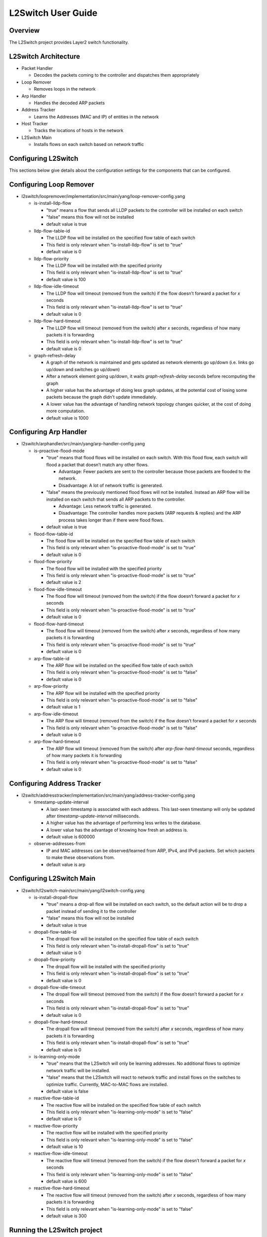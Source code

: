 L2Switch User Guide
===================

Overview
--------

The L2Switch project provides Layer2 switch functionality.

L2Switch Architecture
---------------------

-  Packet Handler

   -  Decodes the packets coming to the controller and dispatches them
      appropriately

-  Loop Remover

   -  Removes loops in the network

-  Arp Handler

   -  Handles the decoded ARP packets

-  Address Tracker

   -  Learns the Addresses (MAC and IP) of entities in the network

-  Host Tracker

   -  Tracks the locations of hosts in the network

-  L2Switch Main

   -  Installs flows on each switch based on network traffic

Configuring L2Switch
--------------------

This sections below give details about the configuration settings for
the components that can be configured.

Configuring Loop Remover
------------------------

-  l2switch/loopremover/implementation/src/main/yang/loop-remover-config.yang

   -  is-install-lldp-flow

      -  "true" means a flow that sends all LLDP packets to the
         controller will be installed on each switch

      -  "false" means this flow will not be installed

      -  default value is true

   -  lldp-flow-table-id

      -  The LLDP flow will be installed on the specified flow table of
         each switch

      -  This field is only relevant when "is-install-lldp-flow" is set
         to "true"

      -  default value is 0

   -  lldp-flow-priority

      -  The LLDP flow will be installed with the specified priority

      -  This field is only relevant when "is-install-lldp-flow" is set
         to "true"

      -  default value is 100

   -  lldp-flow-idle-timeout

      -  The LLDP flow will timeout (removed from the switch) if the
         flow doesn’t forward a packet for *x* seconds

      -  This field is only relevant when "is-install-lldp-flow" is set
         to "true"

      -  default value is 0

   -  lldp-flow-hard-timeout

      -  The LLDP flow will timeout (removed from the switch) after *x*
         seconds, regardless of how many packets it is forwarding

      -  This field is only relevant when "is-install-lldp-flow" is set
         to "true"

      -  default value is 0

   -  graph-refresh-delay

      -  A graph of the network is maintained and gets updated as
         network elements go up/down (i.e. links go up/down and switches
         go up/down)

      -  After a network element going up/down, it waits
         *graph-refresh-delay* seconds before recomputing the graph

      -  A higher value has the advantage of doing less graph updates,
         at the potential cost of losing some packets because the graph
         didn’t update immediately.

      -  A lower value has the advantage of handling network topology
         changes quicker, at the cost of doing more computation.

      -  default value is 1000

Configuring Arp Handler
-----------------------

-  l2switch/arphandler/src/main/yang/arp-handler-config.yang

   -  is-proactive-flood-mode

      -  "true" means that flood flows will be installed on each switch.
         With this flood flow, each switch will flood a packet that
         doesn’t match any other flows.

         -  Advantage: Fewer packets are sent to the controller because
            those packets are flooded to the network.

         -  Disadvantage: A lot of network traffic is generated.

      -  "false" means the previously mentioned flood flows will not be
         installed. Instead an ARP flow will be installed on each switch
         that sends all ARP packets to the controller.

         -  Advantage: Less network traffic is generated.

         -  Disadvantage: The controller handles more packets (ARP
            requests & replies) and the ARP process takes longer than if
            there were flood flows.

      -  default value is true

   -  flood-flow-table-id

      -  The flood flow will be installed on the specified flow table of
         each switch

      -  This field is only relevant when "is-proactive-flood-mode" is
         set to "true"

      -  default value is 0

   -  flood-flow-priority

      -  The flood flow will be installed with the specified priority

      -  This field is only relevant when "is-proactive-flood-mode" is
         set to "true"

      -  default value is 2

   -  flood-flow-idle-timeout

      -  The flood flow will timeout (removed from the switch) if the
         flow doesn’t forward a packet for *x* seconds

      -  This field is only relevant when "is-proactive-flood-mode" is
         set to "true"

      -  default value is 0

   -  flood-flow-hard-timeout

      -  The flood flow will timeout (removed from the switch) after *x*
         seconds, regardless of how many packets it is forwarding

      -  This field is only relevant when "is-proactive-flood-mode" is
         set to "true"

      -  default value is 0

   -  arp-flow-table-id

      -  The ARP flow will be installed on the specified flow table of
         each switch

      -  This field is only relevant when "is-proactive-flood-mode" is
         set to "false"

      -  default value is 0

   -  arp-flow-priority

      -  The ARP flow will be installed with the specified priority

      -  This field is only relevant when "is-proactive-flood-mode" is
         set to "false"

      -  default value is 1

   -  arp-flow-idle-timeout

      -  The ARP flow will timeout (removed from the switch) if the flow
         doesn’t forward a packet for *x* seconds

      -  This field is only relevant when "is-proactive-flood-mode" is
         set to "false"

      -  default value is 0

   -  arp-flow-hard-timeout

      -  The ARP flow will timeout (removed from the switch) after
         *arp-flow-hard-timeout* seconds, regardless of how many packets
         it is forwarding

      -  This field is only relevant when "is-proactive-flood-mode" is
         set to "false"

      -  default value is 0

Configuring Address Tracker
---------------------------

-  l2switch/addresstracker/implementation/src/main/yang/address-tracker-config.yang

   -  timestamp-update-interval

      -  A last-seen timestamp is associated with each address. This
         last-seen timestamp will only be updated after
         *timestamp-update-interval* milliseconds.

      -  A higher value has the advantage of performing less writes to
         the database.

      -  A lower value has the advantage of knowing how fresh an address
         is.

      -  default value is 600000

   -  observe-addresses-from

      -  IP and MAC addresses can be observed/learned from ARP, IPv4,
         and IPv6 packets. Set which packets to make these observations
         from.

      -  default value is arp

Configuring L2Switch Main
-------------------------

-  l2switch/l2switch-main/src/main/yang/l2switch-config.yang

   -  is-install-dropall-flow

      -  "true" means a drop-all flow will be installed on each switch,
         so the default action will be to drop a packet instead of
         sending it to the controller

      -  "false" means this flow will not be installed

      -  default value is true

   -  dropall-flow-table-id

      -  The dropall flow will be installed on the specified flow table
         of each switch

      -  This field is only relevant when "is-install-dropall-flow" is
         set to "true"

      -  default value is 0

   -  dropall-flow-priority

      -  The dropall flow will be installed with the specified priority

      -  This field is only relevant when "is-install-dropall-flow" is
         set to "true"

      -  default value is 0

   -  dropall-flow-idle-timeout

      -  The dropall flow will timeout (removed from the switch) if the
         flow doesn’t forward a packet for *x* seconds

      -  This field is only relevant when "is-install-dropall-flow" is
         set to "true"

      -  default value is 0

   -  dropall-flow-hard-timeout

      -  The dropall flow will timeout (removed from the switch) after
         *x* seconds, regardless of how many packets it is forwarding

      -  This field is only relevant when "is-install-dropall-flow" is
         set to "true"

      -  default value is 0

   -  is-learning-only-mode

      -  "true" means that the L2Switch will only be learning addresses.
         No additional flows to optimize network traffic will be
         installed.

      -  "false" means that the L2Switch will react to network traffic
         and install flows on the switches to optimize traffic.
         Currently, MAC-to-MAC flows are installed.

      -  default value is false

   -  reactive-flow-table-id

      -  The reactive flow will be installed on the specified flow table
         of each switch

      -  This field is only relevant when "is-learning-only-mode" is set
         to "false"

      -  default value is 0

   -  reactive-flow-priority

      -  The reactive flow will be installed with the specified priority

      -  This field is only relevant when "is-learning-only-mode" is set
         to "false"

      -  default value is 10

   -  reactive-flow-idle-timeout

      -  The reactive flow will timeout (removed from the switch) if the
         flow doesn’t forward a packet for *x* seconds

      -  This field is only relevant when "is-learning-only-mode" is set
         to "false"

      -  default value is 600

   -  reactive-flow-hard-timeout

      -  The reactive flow will timeout (removed from the switch) after
         *x* seconds, regardless of how many packets it is forwarding

      -  This field is only relevant when "is-learning-only-mode" is set
         to "false"

      -  default value is 300

Running the L2Switch project
----------------------------

To run the L2 Switch inside the OpenDaylight distribution simply
install the ``odl-l2switch-switch-ui`` feature;

::

    feature:install odl-l2switch-switch-ui

Create a network using mininet
------------------------------

::

    sudo mn --controller=remote,ip=<Controller IP> --topo=linear,3 --switch ovsk,protocols=OpenFlow13
    sudo mn --controller=remote,ip=127.0.0.1 --topo=linear,3 --switch ovsk,protocols=OpenFlow13

The above command will create a virtual network consisting of 3
switches. Each switch will connect to the controller located at the
specified IP, i.e. 127.0.0.1

::

    sudo mn --controller=remote,ip=127.0.0.1 --mac --topo=linear,3 --switch ovsk,protocols=OpenFlow13

The above command has the "mac" option, which makes it easier to
distinguish between Host MAC addresses and Switch MAC addresses.

Generating network traffic using mininet
----------------------------------------

::

    h1 ping h2

The above command will cause host1 (h1) to ping host2 (h2)

::

    pingall

*pingall* will cause each host to ping every other host.

Checking Address Observations
-----------------------------

Address Observations are added to the Inventory data tree.

The Address Observations on a Node Connector can be checked through a
browser or a REST Client.

::

    http://10.194.126.91:8080/restconf/operational/opendaylight-inventory:nodes/node/openflow:1/node-connector/openflow:1:1

.. figure:: ./images/l2switch-address-observations.png
   :alt: Address Observations

   Address Observations

Checking Hosts
--------------

Host information is added to the Topology data tree.

-  Host address

-  Attachment point (link) to a node/switch

This host information and attachment point information can be checked
through a browser or a REST Client.

::

    http://10.194.126.91:8080/restconf/operational/network-topology:network-topology/topology/flow:1/

.. figure:: ./images/l2switch-hosts.png
   :alt: Hosts

   Hosts

Checking STP status of each link
--------------------------------

STP Status information is added to the Inventory data tree.

-  A status of "forwarding" means the link is active and packets are
   flowing on it.

-  A status of "discarding" means the link is inactive and packets are
   not sent over it.

The STP status of a link can be checked through a browser or a REST
Client.

::

    http://10.194.126.91:8080/restconf/operational/opendaylight-inventory:nodes/node/openflow:1/node-connector/openflow:1:2

.. figure:: ./images/l2switch-stp-status.png
   :alt: STP status

   STP status

Miscellaneous mininet commands
------------------------------

::

    link s1 s2 down

This will bring the link between switch1 (s1) and switch2 (s2) down

::

    link s1 s2 up

This will bring the link between switch1 (s1) and switch2 (s2) up

::

    link s1 h1 down

This will bring the link between switch1 (s1) and host1 (h1) down


